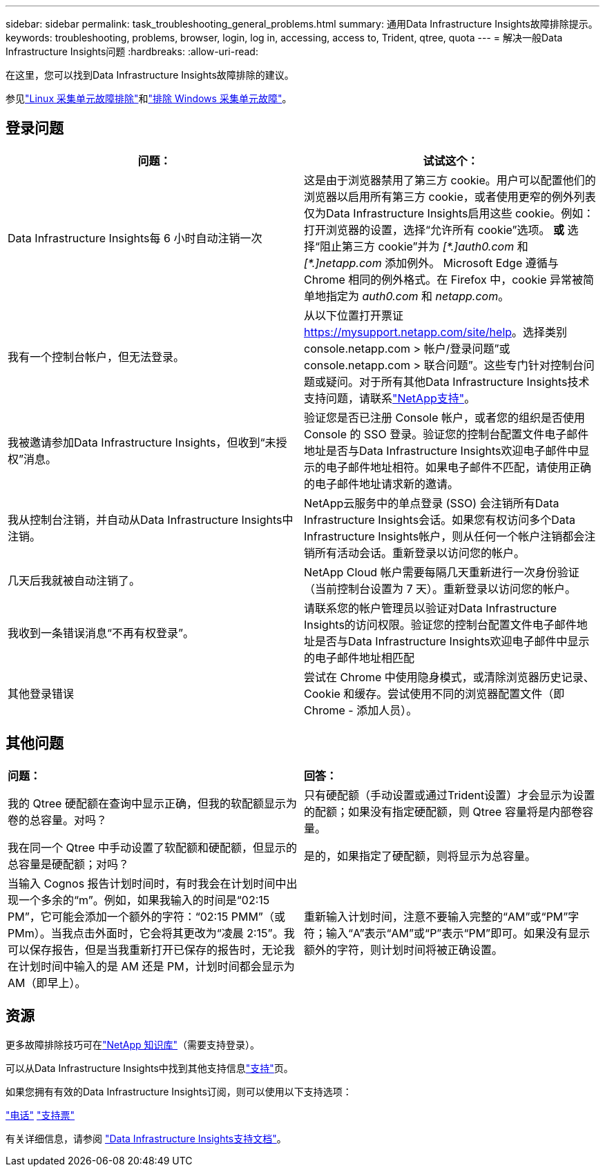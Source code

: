 ---
sidebar: sidebar 
permalink: task_troubleshooting_general_problems.html 
summary: 通用Data Infrastructure Insights故障排除提示。 
keywords: troubleshooting, problems, browser, login, log in, accessing, access to, Trident, qtree, quota 
---
= 解决一般Data Infrastructure Insights问题
:hardbreaks:
:allow-uri-read: 


[role="lead"]
在这里，您可以找到Data Infrastructure Insights故障排除的建议。

参见link:task_troubleshooting_linux_acquisition_unit_problems.html["Linux 采集单元故障排除"]和link:task_troubleshooting_windows_acquisition_unit_problems.html["排除 Windows 采集单元故障"]。



== 登录问题

|===
| *问题：* | *试试这个：* 


| Data Infrastructure Insights每 6 小时自动注销一次 | 这是由于浏览器禁用了第三方 cookie。用户可以配置他们的浏览器以启用所有第三方 cookie，或者使用更窄的例外列表仅为Data Infrastructure Insights启用这些 cookie。例如：打开浏览器的设置，选择“允许所有 cookie”选项。  *或* 选择“阻止第三方 cookie”并为 _[\*.]auth0.com_ 和 _[*.]netapp.com_ 添加例外。 Microsoft Edge 遵循与 Chrome 相同的例外格式。在 Firefox 中，cookie 异常被简单地指定为 _auth0.com_ 和 _netapp.com_。 


| 我有一个控制台帐户，但无法登录。 | 从以下位置打开票证 https://mysupport.netapp.com/site/help[]。选择类别 console.netapp.com > 帐户/登录问题”或 console.netapp.com > 联合问题”。这些专门针对控制台问题或疑问。对于所有其他Data Infrastructure Insights技术支持问题，请联系link:concept_requesting_support.html["NetApp支持"]。 


| 我被邀请参加Data Infrastructure Insights，但收到“未授权”消息。 | 验证您是否已注册 Console 帐户，或者您的组织是否使用 Console 的 SSO 登录。验证您的控制台配置文件电子邮件地址是否与Data Infrastructure Insights欢迎电子邮件中显示的电子邮件地址相符。如果电子邮件不匹配，请使用正确的电子邮件地址请求新的邀请。 


| 我从控制台注销，并自动从Data Infrastructure Insights中注销。 | NetApp云服务中的单点登录 (SSO) 会注销所有Data Infrastructure Insights会话。如果您有权访问多个Data Infrastructure Insights帐户，则从任何一个帐户注销都会注销所有活动会话。重新登录以访问您的帐户。 


| 几天后我就被自动注销了。 | NetApp Cloud 帐户需要每隔几天重新进行一次身份验证（当前控制台设置为 7 天）。重新登录以访问您的帐户。 


| 我收到一条错误消息“不再有权登录”。 | 请联系您的帐户管理员以验证对Data Infrastructure Insights的访问权限。验证您的控制台配置文件电子邮件地址是否与Data Infrastructure Insights欢迎电子邮件中显示的电子邮件地址相匹配 


| 其他登录错误 | 尝试在 Chrome 中使用隐身模式，或清除浏览器历史记录、Cookie 和缓存。尝试使用不同的浏览器配置文件（即 Chrome - 添加人员）。 
|===


== 其他问题

|===


| *问题：* | *回答：* 


| 我的 Qtree 硬配额在查询中显示正确，但我的软配额显示为卷的总容量。对吗？ | 只有硬配额（手动设置或通过Trident设置）才会显示为设置的配额；如果没有指定硬配额，则 Qtree 容量将是内部卷容量。 


| 我在同一个 Qtree 中手动设置了软配额和硬配额，但显示的总容量是硬配额；对吗？ | 是的，如果指定了硬配额，则将显示为总容量。 


| 当输入 Cognos 报告计划时间时，有时我会在计划时间中出现一个多余的“m”。例如，如果我输入的时间是“02:15 PM”，它可能会添加一个额外的字符：“02:15 PMM”（或 PMm）。当我点击外面时，它会将其更改为“凌晨 2:15”。我可以保存报告，但是当我重新打开已保存的报告时，无论我在计划时间中输入的是 AM 还是 PM，计划时间都会显示为 AM（即早上）。 | 重新输入计划时间，注意不要输入完整的“AM”或“PM”字符；输入“A”表示“AM”或“P”表示“PM”即可。如果没有显示额外的字符，则计划时间将被正确设置。 
|===


== 资源

更多故障排除技巧可在link:https://kb.netapp.com/Cloud/ncds/nds/dii/dii_kbs["NetApp 知识库"]（需要支持登录）。

可以从Data Infrastructure Insights中找到其他支持信息link:concept_requesting_support.html["支持"]页。

如果您拥有有效的Data Infrastructure Insights订阅，则可以使用以下支持选项：

link:https://www.netapp.com/us/contact-us/support.aspx["电话"] link:https://mysupport.netapp.com/site/cases/mine/create?serialNumber=95001014387268156333["支持票"]

有关详细信息，请参阅 https://docs.netapp.com/us-en/cloudinsights/concept_requesting_support.html["Data Infrastructure Insights支持文档"]。
